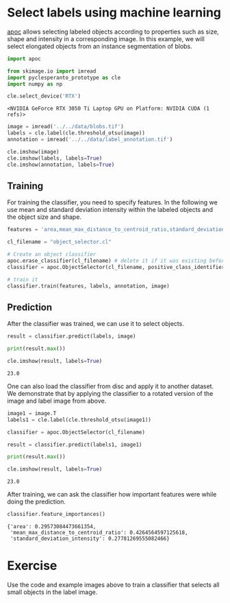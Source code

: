 <<687bcc7f>>
* Select labels using machine learning
  :PROPERTIES:
  :CUSTOM_ID: select-labels-using-machine-learning
  :END:
[[https://github.com/haesleinhuepf/apoc][apoc]] allows selecting labeled
objects according to properties such as size, shape and intensity in a
corresponding image. In this example, we will select elongated objects
from an instance segmentation of blobs.

<<988fb38d>>
#+begin_src python
import apoc

from skimage.io import imread
import pyclesperanto_prototype as cle
import numpy as np

cle.select_device('RTX')
#+end_src

#+begin_example
<NVIDIA GeForce RTX 3050 Ti Laptop GPU on Platform: NVIDIA CUDA (1 refs)>
#+end_example

<<77a11609>>
#+begin_src python
image = imread('../../data/blobs.tif')
labels = cle.label(cle.threshold_otsu(image))
annotation = imread('../../data/label_annotation.tif')
#+end_src

<<5ddb17a5>>
#+begin_src python
cle.imshow(image)
cle.imshow(labels, labels=True)
cle.imshow(annotation, labels=True)
#+end_src

[[file:2c88485d126415b770876bb0ef0f5b736b69a824.png]]

[[file:c8ffe274172353730bf39a17d6b5bc60ec384326.png]]

[[file:9ab9956e60e74a63625d9f97775ed32db9cb839a.png]]

<<52237028>>
** Training
   :PROPERTIES:
   :CUSTOM_ID: training
   :END:
For training the classifier, you need to specify features. In the
following we use mean and standard deviation intensity within the
labeled objects and the object size and shape.

<<949f510e-553b-4cb6-9c61-7bba25d7d6f3>>
#+begin_src python
features = 'area,mean_max_distance_to_centroid_ratio,standard_deviation_intensity'

cl_filename = "object_selector.cl"

# Create an object classifier
apoc.erase_classifier(cl_filename) # delete it if it was existing before
classifier = apoc.ObjectSelector(cl_filename, positive_class_identifier=1)

# train it
classifier.train(features, labels, annotation, image)
#+end_src

<<b8bca411>>
** Prediction
   :PROPERTIES:
   :CUSTOM_ID: prediction
   :END:
After the classifier was trained, we can use it to select objects.

<<1dc4f741>>
#+begin_src python
result = classifier.predict(labels, image)

print(result.max())

cle.imshow(result, labels=True)
#+end_src

#+begin_example
23.0
#+end_example

[[file:1076b94ee5871bb90072e12dfd2b761fb5ad54cb.png]]

<<5617b86c-a88c-4ea3-8527-ca451cfb3cc4>>
One can also load the classifier from disc and apply it to another
dataset. We demonstrate that by applying the classifier to a rotated
version of the image and label image from above.

<<9a0baca1-c52d-4bcd-9de9-857dd37b4a78>>
#+begin_src python
image1 = image.T
labels1 = cle.label(cle.threshold_otsu(image1))

classifier = apoc.ObjectSelector(cl_filename)

result = classifier.predict(labels1, image1)

print(result.max())

cle.imshow(result, labels=True)
#+end_src

#+begin_example
23.0
#+end_example

[[file:2a9103dab9c6c46f3471af362551d3bf11a99457.png]]

<<1cf5c272-c3e9-4e3f-ad7f-9bcb26a3f363>>
After training, we can ask the classifier how important features were
while doing the prediction.

<<86296840-4622-4e0f-a47f-e25fa791b5ee>>
#+begin_src python
classifier.feature_importances()
#+end_src

#+begin_example
{'area': 0.29573084473661354,
 'mean_max_distance_to_centroid_ratio': 0.4264564597125618,
 'standard_deviation_intensity': 0.27781269555082466}
#+end_example

<<e42815c8-8173-4afd-82b8-e32f8180459c>>
* Exercise
  :PROPERTIES:
  :CUSTOM_ID: exercise
  :END:
Use the code and example images above to train a classifier that selects
all small objects in the label image.

<<61566d27-d4eb-4fe6-84c8-2d6dcd20f693>>
#+begin_src python
#+end_src
